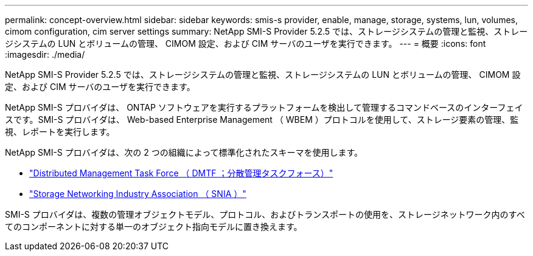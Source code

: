 ---
permalink: concept-overview.html 
sidebar: sidebar 
keywords: smis-s provider, enable, manage, storage, systems, lun, volumes, cimom configuration, cim server settings 
summary: NetApp SMI-S Provider 5.2.5 では、ストレージシステムの管理と監視、ストレージシステムの LUN とボリュームの管理、 CIMOM 設定、および CIM サーバのユーザを実行できます。 
---
= 概要
:icons: font
:imagesdir: ./media/


[role="lead"]
NetApp SMI-S Provider 5.2.5 では、ストレージシステムの管理と監視、ストレージシステムの LUN とボリュームの管理、 CIMOM 設定、および CIM サーバのユーザを実行できます。

NetApp SMI-S プロバイダは、 ONTAP ソフトウェアを実行するプラットフォームを検出して管理するコマンドベースのインターフェイスです。SMI-S プロバイダは、 Web-based Enterprise Management （ WBEM ）プロトコルを使用して、ストレージ要素の管理、監視、レポートを実行します。

NetApp SMI-S プロバイダは、次の 2 つの組織によって標準化されたスキーマを使用します。

* http://www.dmtf.org/home["Distributed Management Task Force （ DMTF ；分散管理タスクフォース）"^]
* http://www.snia.org/home["Storage Networking Industry Association （ SNIA ）"^]


SMI-S プロバイダは、複数の管理オブジェクトモデル、プロトコル、およびトランスポートの使用を、ストレージネットワーク内のすべてのコンポーネントに対する単一のオブジェクト指向モデルに置き換えます。
